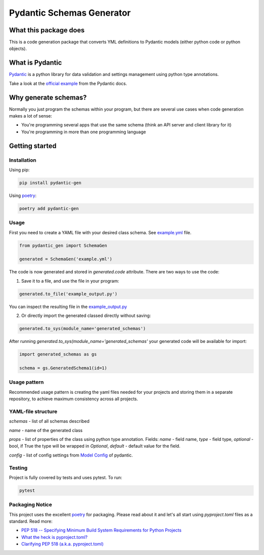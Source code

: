 ==========================
Pydantic Schemas Generator
==========================
.. image:: https://img.shields.io/pypi/pyversions/pydantic-gen
    :target: https://pypi.org/project/pydantic-gen/
.. image:: https://img.shields.io/badge/code%20style-black-000000.svg
    :target: https://github.com/psf/black
.. image:: https://img.shields.io/pypi/v/pydantic-gen
    :target: https://pypi.org/project/pydantic-gen/
.. image:: https://img.shields.io/pypi/dw/pydantic-gen
    :target: https://pypi.org/project/pydantic-gen/
.. image:: https://img.shields.io/endpoint.svg?url=https%3A%2F%2Factions-badge.atrox.dev%2Flicht1stein%2Fpydantic-gen%2Fbadge&style=flat
    :target: https://actions-badge.atrox.dev/licht1stein/pydantic-gen/goto
.. image:: https://readthedocs.org/projects/pydantic-gen/badge/?version=latest
    :target: https://pydantic-gen.readthedocs.io/en/latest/?badge=latest
.. image:: https://img.shields.io/badge/Support-With_coffee!-Green
    :target: https://www.buymeacoffee.com/licht1stein

----------------------
What this package does
----------------------
This is a code generation package that converts YML definitions to Pydantic models (either python code or python objects).

----------------
What is Pydantic
----------------
`Pydantic <https://pydantic-docs.helpmanual.io/>`_ is a python library for data validation and settings management using
python type annotations.

Take a look at the `official example <https://pydantic-docs.helpmanual.io/#example>`_ from the Pydantic docs.

---------------------
Why generate schemas?
---------------------
Normally you just program the schemas within your program, but there are several
use cases when code generation makes a lot of sense:

- You're programming several apps that use the same schema (think an API server and client library for it)

- You're programming in more than one programming language

---------------
Getting started
---------------

Installation
------------
Using pip:

.. code-block:: bash

    pip install pydantic-gen

Using `poetry <https://python-poetry.org/>`_:

.. code-block:: bash

    poetry add pydantic-gen

Usage
-----
First you need to create a YAML file with your desired class schema. See `example.yml <https://github.com/licht1stein/pydantic-gen/blob/documentation/example.yml>`_ file.

.. code-block:: python

    from pydantic_gen import SchemaGen

    generated = SchemaGen('example.yml')

The code is now generated and stored in `generated.code` attribute. There are
two ways to use the code:

1. Save it to a file, and use the file in your program:

.. code-block:: python

    generated.to_file('example_output.py')

You can inspect the resulting file in the `example_output.py <https://github.com/licht1stein/pydantic-gen/blob/documentation/example_output.py>`_

2. Or directly import the generated classed directly without saving:

.. code-block:: python

    generated.to_sys(module_name='generated_schemas')

After running `generated.to_sys(module_name='generated_schemas'` your generated code will be available for import:

.. code-block:: python

    import generated_schemas as gs

    schema = gs.GeneratedSchema1(id=1)

Usage pattern
-------------
Recommended usage pattern is creating the yaml files needed for your projects
and storing them in a separate repository, to achieve maximum consistency across all projects.

YAML-file structure
-------------------
`schemas` - list of all schemas described

`name` - name of the generated class

`props` - list of properties of the class using python type
annotation. Fields: `name` - field name, `type` - field type,
`optional` - bool, if True the type will be wrapped in `Optional`,
`default` - default value for the field.

`config` - list of config settings from `Model Config <https://pydantic-docs.helpmanual.io/usage/model_config/>`_
of pydantic.

Testing
-------
Project is fully covered by tests and uses pytest. To run:

.. code-block:: bash

    pytest

Packaging Notice
----------------
This project uses the excellent `poetry <https://python-poetry.org>`__ for packaging. Please read about it and let's all start using
`pyproject.toml` files as a standard. Read more:

* `PEP 518 -- Specifying Minimum Build System Requirements for Python Projects <https://www.python.org/dev/peps/pep-0518/>`_

* `What the heck is pyproject.toml? <https://snarky.ca/what-the-heck-is-pyproject-toml/>`_

* `Clarifying PEP 518 (a.k.a. pyproject.toml) <https://snarky.ca/clarifying-pep-518/>`_



